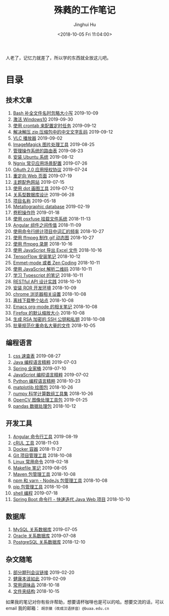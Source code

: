 #+TITLE: 殊蕤的工作笔记
#+AUTHOR: Jinghui Hu
#+EMAIL: hujinghui@buaa.edu.cn
#+DATE: <2018-10-05 Fri 11:04:00>
#+HTML_LINK_UP: index.html
#+HTML_LINK_HOME: index.html
#+OPTIONS: toc:nil


人老了，记忆力就差了，所以学的东西就全放这儿吧。


# codetta: start
# python3 genlink.py
# codetta: output
* 目录
** 技术文章
01. [[./article/readline-ignore-case.org][Bash 补全文件名时忽略大小写]] 2019-10-09
02. [[./article/playing-with-windows10.org][激活 Windows10]] 2019-09-30
03. [[./article/crontab-to-execute-jobs.org][使用 crontab 来配置定时任务]] 2019-09-12
04. [[./article/handle-unreadable-characters-when-decompress.org][解决解压 zip 压缩包中的中文文字乱码]] 2019-09-12
05. [[./article/vlc-player.org][VLC 播放器]] 2019-09-02
06. [[./article/imagemagick-to-handle-images.org][ImageMagick 图片处理工具]] 2019-08-25
07. [[./article/routing-table.org][管理操作系统的路由表]] 2019-08-23
08. [[./article/intall-ubuntu-os.org][安装 Ubuntu 系统]] 2019-08-12
09. [[./article/nginx-conf-setup.org][Ngnix 常见应用场景配置]] 2019-07-26
10. [[./article/oauth-2.0-protocol.org][OAuth 2.0 应用授权协议]] 2019-07-24
11. [[./article/redirect-html-page.org][重定向 Web 页面]] 2019-07-19
12. [[./article/color-theme-sites.org][主题配色网站]] 2019-07-15
13. [[./article/drawing-graphs-with-dot.org][使用 dot 画图工具]] 2019-07-12
14. [[./article/relational-database-design.org][关系型数据库设计]] 2019-06-28
15. [[./article/project-names.org][项目名称]] 2019-05-18
16. [[./article/metallographic-database.org][Metallographic database]] 2019-02-19
17. [[./article/convolution-operator.org][卷积操作符]] 2019-01-18
18. [[./article/using-osxfuse-to-mount-filesystem.org][使用 osxfuse 挂载文件系统]] 2018-11-13
19. [[./article/angular-passing-value-between-component.org][Angular 组件之间传值]] 2018-11-09
20. [[./article/count-words-from-cli.org][使用命令行统计项目中词汇的频率]] 2018-10-27
21. [[./article/make-gif-images-with-ffmpeg.org][使用 ffmpeg 制作 gif 动态图]] 2018-10-27
22. [[./article/capture-screen-with-ffmpeg.org][使用 ffmpeg 录屏]] 2018-10-16
23. [[./article/export-excel-by-javascript.org][使用 JavaScript 导出 Excel 文件]] 2018-10-16
24. [[./article/tensorflow-startup-notes.org][TensorFlow 安装笔记]] 2018-10-12
25. [[./article/emmet-mode-or-zen-coding.org][Emmet-mode 或者 Zen Coding]] 2018-10-11
26. [[./article/qrcode-decoder-by-javascript.org][使用 JavaScript 解析二维码]] 2018-10-11
27. [[./article/typescript-learning-notes.org][学习 Typescript 的笔记]] 2018-10-11
28. [[./article/RESTful-API-in-Practice.org][RESTful API 设计实践]] 2018-10-10
29. [[./article/setup-ROR-enviroment.org][安装 ROR 开发环境]] 2018-10-09
30. [[./article/chrome-options.org][chrome 浏览器相关设置]] 2018-10-08
31. [[./article/download-all-site-via-wget.org][离线下载整个站点]] 2018-10-08
32. [[./article/emacs-org-mode-note.org][Emacs org-mode 的相关笔记]] 2018-10-08
33. [[./article/firefox-default-zoom-pixel.org][Firefox 的默认缩放大小]] 2018-10-08
34. [[./article/generate-ssh-key.org][生成 RSA 加密的 SSH 公钥和私钥]] 2018-10-08
35. [[./article/rename-many-files.org][批量规范化重命名大量的文件]] 2018-10-05
** 编程语言
01. [[./lang/css-distilled.org][css 速查表]] 2019-08-27
02. [[./lang/java-distilled.org][Java 编程语言精粹]] 2019-07-03
03. [[./lang/java-lib-spring.org][Spring 全家桶]] 2019-07-10
04. [[./lang/javascript-distilled.org][JavaScript 编程语言精粹]] 2019-07-02
05. [[./lang/python-distilled.org][Python 编程语言精粹]] 2018-10-23
06. [[./lang/python-lib-matplotlib.org][matplotlib 绘图包]] 2018-10-26
07. [[./lang/python-lib-numpy.org][numpy 科学计算数组工具集]] 2018-10-26
08. [[./lang/python-lib-opencv.org][OpenCV 图像处理工具包]] 2019-01-25
09. [[./lang/python-lib-pandas.org][pandas 数据处理包]] 2018-10-12
** 开发工具
01. [[./tool/angular.org][Angular 命令行工具]] 2019-08-19
02. [[./tool/curl.org][cRUL 工具]] 2018-11-03
03. [[./tool/docker.org][Docker 容器]] 2018-11-27
04. [[./tool/git.org][Git 项目管理工具]] 2018-10-08
05. [[./tool/linux-cli.org][Linux 常用命令]] 2019-02-18
06. [[./tool/makefile.org][Makefile 笔记]] 2019-08-05
07. [[./tool/maven.org][Maven 包管理工具]] 2018-10-08
08. [[./tool/npm-yarn-cli.org][npm 和 yarn - NodeJs 包管理工具]] 2018-10-08
09. [[./tool/pip-cli.org][pip 包管理工具]] 2018-10-08
10. [[./tool/shell-programming.org][shell 编程]] 2019-07-18
11. [[./tool/springboot-cli.org][Spring Boot 命令行 - 快速迭代 Java Web 项目]] 2018-10-10
** 数据库
01. [[./database/mysql.org][MySQL 关系数据库]] 2019-07-05
02. [[./database/oracle.org][Oracle 关系数据库]] 2019-07-08
03. [[./database/postgres.org][PostgreSQL 关系数据库]] 2018-12-10
** 杂文随笔
01. [[./misc/journal-and-conference.org][部分期刊会议链接]] 2019-02-20
02. [[./misc/the-health-way.org][健康本该如此]] 2019-02-09
03. [[./misc/common-used-condiment.org][常用调味品]] 2018-10-18
04. [[./misc/folder-structure.org][文件夹结构]] 2018-10-15
# codetta: end

如果我的笔记对你有些许帮助，想要请杯咖啡也是可以的哈。想要交流的话，可以 email
我的邮箱： ~胡京徽（改成汉语拼音）@buaa.edu.cn~

[[file:static/image/2019/09/support-tiny.png]]

